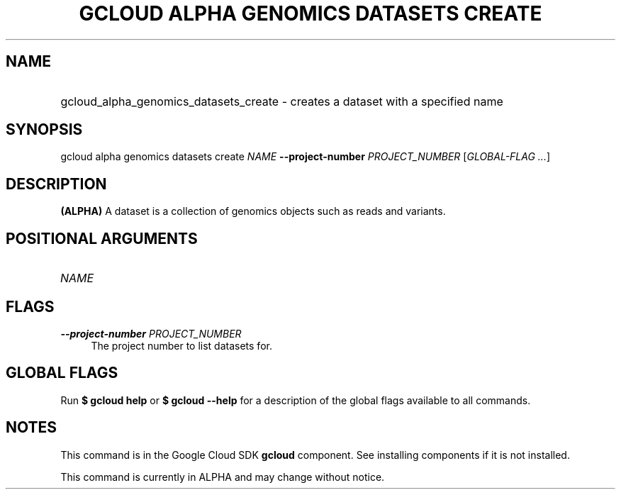 .TH "GCLOUD ALPHA GENOMICS DATASETS CREATE" "1" "" "" ""
.ie \n(.g .ds Aq \(aq
.el       .ds Aq '
.nh
.ad l
.SH "NAME"
.HP
gcloud_alpha_genomics_datasets_create \- creates a dataset with a specified name
.SH "SYNOPSIS"
.sp
gcloud alpha genomics datasets create \fINAME\fR \fB\-\-project\-number\fR \fIPROJECT_NUMBER\fR [\fIGLOBAL\-FLAG \&...\fR]
.SH "DESCRIPTION"
.sp
\fB(ALPHA)\fR A dataset is a collection of genomics objects such as reads and variants\&.
.SH "POSITIONAL ARGUMENTS"
.HP
\fINAME\fR
.RE
.SH "FLAGS"
.PP
\fB\-\-project\-number\fR \fIPROJECT_NUMBER\fR
.RS 4
The project number to list datasets for\&.
.RE
.SH "GLOBAL FLAGS"
.sp
Run \fB$ \fR\fBgcloud\fR\fB help\fR or \fB$ \fR\fBgcloud\fR\fB \-\-help\fR for a description of the global flags available to all commands\&.
.SH "NOTES"
.sp
This command is in the Google Cloud SDK \fBgcloud\fR component\&. See installing components if it is not installed\&.
.sp
This command is currently in ALPHA and may change without notice\&.
